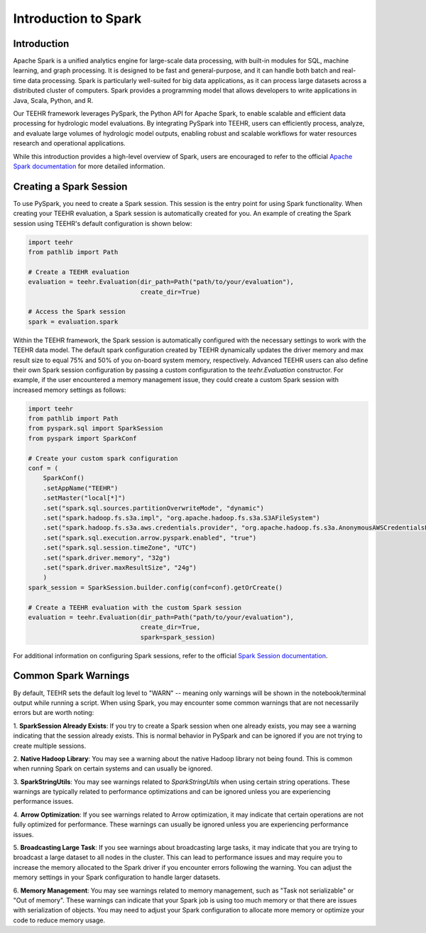 .. _spark_guide:

=====================
Introduction to Spark
=====================

Introduction
------------
Apache Spark is a unified analytics engine for large-scale data processing, with built-in modules for SQL, machine
learning, and graph processing. It is designed to be fast and general-purpose, and it can handle both
batch and real-time data processing. Spark is particularly well-suited for big data applications, as it can process
large datasets across a distributed cluster of computers. Spark provides a programming model that allows developers
to write applications in Java, Scala, Python, and R.

Our TEEHR framework leverages PySpark, the Python API for Apache Spark, to enable scalable and efficient data processing
for hydrologic model evaluations. By integrating PySpark into TEEHR, users can efficiently process, analyze, and evaluate
large volumes of hydrologic model outputs, enabling robust and scalable workflows for water resources research and operational
applications.

While this introduction provides a high-level overview of Spark, users are encouraged to refer to the official
`Apache Spark documentation <https://spark.apache.org/docs/latest/api/python/index.html#>`_ for more detailed information.

Creating a Spark Session
------------------------
To use PySpark, you need to create a Spark session. This session is the entry point for using Spark functionality.
When creating your TEEHR evaluation, a Spark session is automatically created for you.  An example of creating the
Spark session using TEEHR's default configuration is shown below:

.. code-block:: python

    import teehr
    from pathlib import Path

    # Create a TEEHR evaluation
    evaluation = teehr.Evaluation(dir_path=Path("path/to/your/evaluation"),
                                  create_dir=True)

    # Access the Spark session
    spark = evaluation.spark


Within the TEEHR framework, the Spark session is automatically configured with the necessary settings to work with
the TEEHR data model. The default spark configuration created by TEEHR dynamically updates the driver memory and
max result size to equal 75% and 50% of you on-board system memory, respectively. Advanced TEEHR users can also define
their own Spark session configuration by passing a custom configuration to the `teehr.Evaluation` constructor. For example,
if the user encountered a memory management issue, they could create a custom Spark session with increased memory settings
as follows:

.. code-block:: python

    import teehr
    from pathlib import Path
    from pyspark.sql import SparkSession
    from pyspark import SparkConf

    # Create your custom spark configuration
    conf = (
        SparkConf()
        .setAppName("TEEHR")
        .setMaster("local[*]")
        .set("spark.sql.sources.partitionOverwriteMode", "dynamic")
        .set("spark.hadoop.fs.s3a.impl", "org.apache.hadoop.fs.s3a.S3AFileSystem")
        .set("spark.hadoop.fs.s3a.aws.credentials.provider", "org.apache.hadoop.fs.s3a.AnonymousAWSCredentialsProvider")
        .set("spark.sql.execution.arrow.pyspark.enabled", "true")
        .set("spark.sql.session.timeZone", "UTC")
        .set("spark.driver.memory", "32g")
        .set("spark.driver.maxResultSize", "24g")
        )
    spark_session = SparkSession.builder.config(conf=conf).getOrCreate()

    # Create a TEEHR evaluation with the custom Spark session
    evaluation = teehr.Evaluation(dir_path=Path("path/to/your/evaluation"),
                                  create_dir=True,
                                  spark=spark_session)

For additional information on configuring Spark sessions, refer to the official
`Spark Session documentation  <https://spark.apache.org/docs/latest/api/python/reference/pyspark.sql/spark_session.html>`_.

Common Spark Warnings
---------------------
By default, TEEHR sets the default log level to "WARN" -- meaning only warnings will be shown in the notebook/terminal output while running a script.
When using Spark, you may encounter some common warnings that are not necessarily errors but are worth noting:

1. **SparkSession Already Exists**: If you try to create a Spark session when one already exists, you may see a warning indicating that the session
already exists. This is normal behavior in PySpark and can be ignored if you are not trying to create multiple sessions.

2. **Native Hadoop Library**: You may see a warning about the native Hadoop library not being found. This is common when running Spark on certain systems
and can usually be ignored.

3. **SparkStringUtils**: You may see warnings related to `SparkStringUtils` when using certain string operations. These warnings are typically related to
performance optimizations and can be ignored unless you are experiencing performance issues.

4. **Arrow Optimization**: If you see warnings related to Arrow optimization, it may indicate that certain operations are not fully optimized for performance.
These warnings can usually be ignored unless you are experiencing performance issues.

5. **Broadcasting Large Task**: If you see warnings about broadcasting large tasks, it may indicate that you are trying to broadcast a large dataset
to all nodes in the cluster. This can lead to performance issues and may require you to increase the memory allocated to the Spark driver if you encounter
errors following the warning. You can adjust the memory settings in your Spark configuration to handle larger datasets.

6. **Memory Management**: You may see warnings related to memory management, such as "Task not serializable" or "Out of memory". These warnings
can indicate that your Spark job is using too much memory or that there are issues with serialization of objects. You may need to adjust your Spark configuration
to allocate more memory or optimize your code to reduce memory usage.

